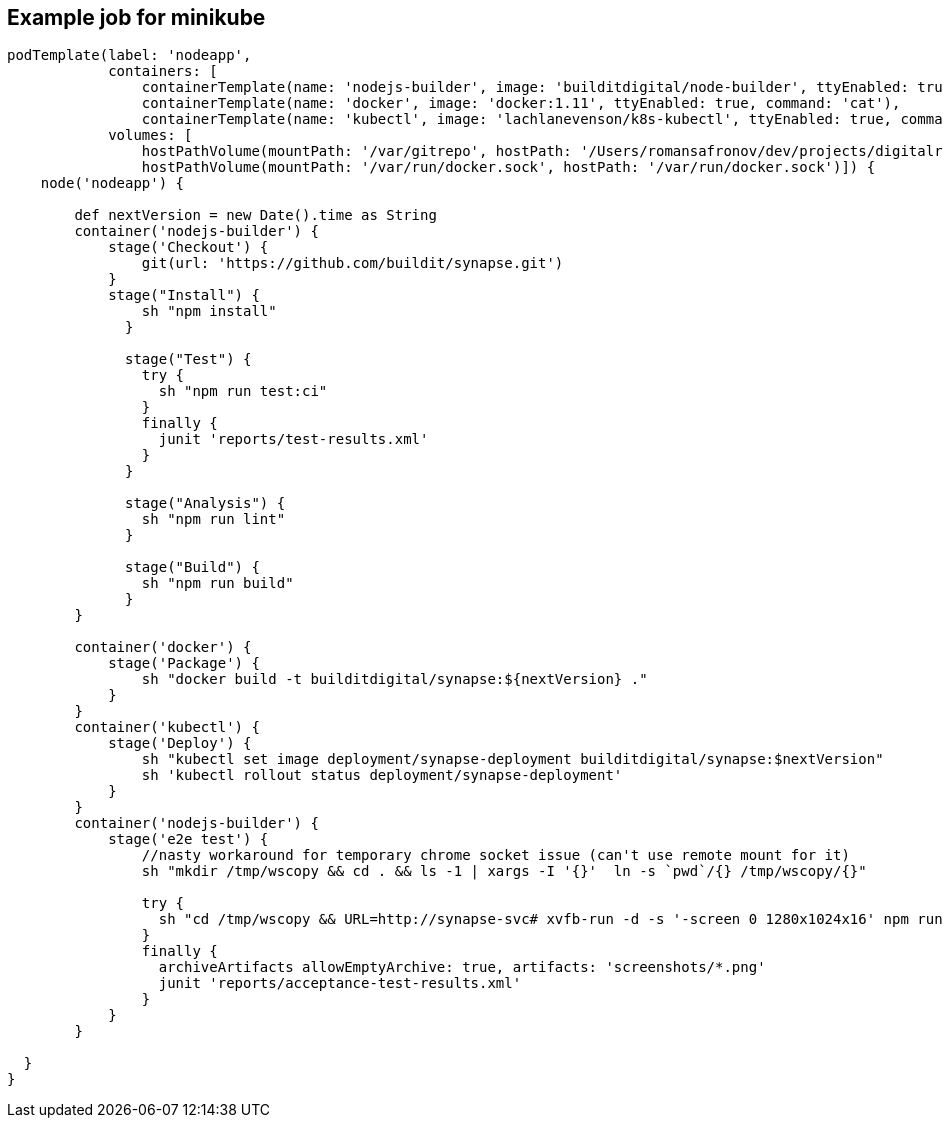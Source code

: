 == Example job for minikube
----
podTemplate(label: 'nodeapp',
            containers: [
                containerTemplate(name: 'nodejs-builder', image: 'builditdigital/node-builder', ttyEnabled: true, command: 'cat', privileged: true),
                containerTemplate(name: 'docker', image: 'docker:1.11', ttyEnabled: true, command: 'cat'),
                containerTemplate(name: 'kubectl', image: 'lachlanevenson/k8s-kubectl', ttyEnabled: true, command: 'cat')],
            volumes: [
                hostPathVolume(mountPath: '/var/gitrepo', hostPath: '/Users/romansafronov/dev/projects/digitalrig-acceptance-tests'),
                hostPathVolume(mountPath: '/var/run/docker.sock', hostPath: '/var/run/docker.sock')]) {
    node('nodeapp') {

        def nextVersion = new Date().time as String
        container('nodejs-builder') {
            stage('Checkout') {
                git(url: 'https://github.com/buildit/synapse.git')
            }
            stage("Install") {
                sh "npm install"
              }

              stage("Test") {
                try {
                  sh "npm run test:ci"
                }
                finally {
                  junit 'reports/test-results.xml'
                }
              }

              stage("Analysis") {
                sh "npm run lint"
              }

              stage("Build") {
                sh "npm run build"
              }
        }

        container('docker') {
            stage('Package') {
                sh "docker build -t builditdigital/synapse:${nextVersion} ."
            }
        }
        container('kubectl') {
            stage('Deploy') {
                sh "kubectl set image deployment/synapse-deployment builditdigital/synapse:$nextVersion"
                sh 'kubectl rollout status deployment/synapse-deployment'
            }
        }
        container('nodejs-builder') {
            stage('e2e test') {
                //nasty workaround for temporary chrome socket issue (can't use remote mount for it)
                sh "mkdir /tmp/wscopy && cd . && ls -1 | xargs -I '{}'  ln -s `pwd`/{} /tmp/wscopy/{}"

                try {
                  sh "cd /tmp/wscopy && URL=http://synapse-svc# xvfb-run -d -s '-screen 0 1280x1024x16' npm run test:acceptance:ci"
                }
                finally {
                  archiveArtifacts allowEmptyArchive: true, artifacts: 'screenshots/*.png'
                  junit 'reports/acceptance-test-results.xml'
                }
            }
        }

  }
}
----

